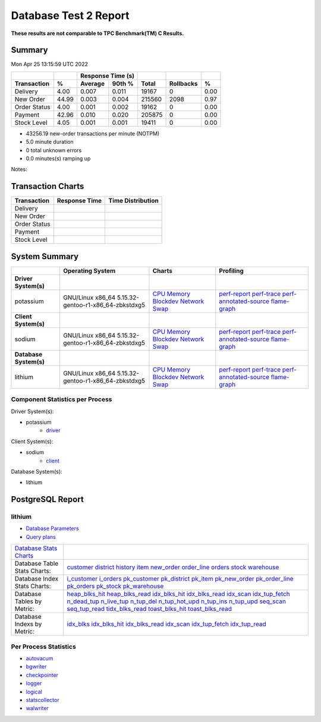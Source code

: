 ======================
Database Test 2 Report
======================

**These results are not comparable to TPC Benchmark(TM) C Results.**

Summary
=======

Mon Apr 25 13:15:59 UTC 2022

============  =====  =========  =========  ===========  ===========  =====
          ..     ..    Response Time (s)            ..           ..     ..
------------  -----  --------------------  -----------  -----------  -----
 Transaction      %   Average     90th %        Total    Rollbacks      %
============  =====  =========  =========  ===========  ===========  =====
    Delivery   4.00      0.007      0.011        19167            0   0.00
   New Order  44.99      0.003      0.004       215560         2098   0.97
Order Status   4.00      0.001      0.002        19162            0   0.00
     Payment  42.96      0.010      0.020       205875            0   0.00
 Stock Level   4.05      0.001      0.001        19411            0   0.00
============  =====  =========  =========  ===========  ===========  =====

* 43256.19 new-order transactions per minute (NOTPM)
* 5.0 minute duration
* 0 total unknown errors
* 0.0 minutes(s) ramping up

Notes: 

Transaction Charts
==================

+------------+--------------------------------------+-----------------------------------+
|Transaction |            Response Time             |        Time Distribution          |
+============+======================================+===================================+
|Delivery    |.. image:: txn/d-transaction-rate.png |.. image:: txn/td-distribution.png |
|            |   :target: txn/d-transaction-rate.png|   :target: txn/td-distribution.png|
|            |   :width: 100%                       |   :width: 100%                    |
+------------+--------------------------------------+-----------------------------------+
|New Order   |.. image:: txn/n-transaction-rate.png |.. image:: txn/tn-distribution.png |
|            |   :target: txn/n-transaction-rate.png|   :target: txn/tn-distribution.png|
|            |   :width: 100%                       |   :width: 100%                    |
+------------+--------------------------------------+-----------------------------------+
|Order Status|.. image:: txn/o-transaction-rate.png |.. image:: txn/to-distribution.png |
|            |   :target: txn/o-transaction-rate.png|   :target: txn/to-distribution.png|
|            |   :width: 100%                       |   :width: 100%                    |
+------------+--------------------------------------+-----------------------------------+
|Payment     |.. image:: txn/p-transaction-rate.png |.. image:: txn/tp-distribution.png |
|            |   :target: txn/p-transaction-rate.png|   :target: txn/tp-distribution.png|
|            |   :width: 100%                       |   :width: 100%                    |
+------------+--------------------------------------+-----------------------------------+
|Stock Level |.. image:: txn/s-transaction-rate.png |.. image:: txn/ts-distribution.png |
|            |   :target: txn/s-transaction-rate.png|   :target: txn/ts-distribution.png|
|            |   :width: 100%                       |   :width: 100%                    |
+------------+--------------------------------------+-----------------------------------+

System Summary
==============

.. list-table::
   :header-rows: 1

   * -
     - Operating System
     - Charts
     - Profiling
   * - **Driver System(s)**
     -
     -
     -
   * - potassium
     - GNU/Linux x86_64 5.15.32-gentoo-r1-x86_64-zbkstdxg5
     - `CPU <driver/potassium/cpu/>`__ `Memory <driver/potassium/mem/>`__ `Blockdev <driver/potassium/blockdev/>`__ `Network <driver/potassium/net/>`__ `Swap <driver/potassium/swap/>`__ 
     - `perf-report <driver/potassium/perf-report.txt>`__ `perf-trace <driver/potassium/perf-trace.txt>`__ `perf-annotated-source <driver/potassium/perf-annotate.txt>`__ `flame-graph <driver/potassium/flamegraph.svg>`__ 
   * - **Client System(s)**
     -
     -
     -
   * - sodium
     - GNU/Linux x86_64 5.15.32-gentoo-r1-x86_64-zbkstdxg5
     - `CPU <client/sodium/cpu/>`__ `Memory <client/sodium/mem/>`__ `Blockdev <client/sodium/blockdev/>`__ `Network <client/sodium/net/>`__ `Swap <client/sodium/swap/>`__ 
     - `perf-report <client/sodium/perf-report.txt>`__ `perf-trace <client/sodium/perf-trace.txt>`__ `perf-annotated-source <client/sodium/perf-annotate.txt>`__ `flame-graph <client/sodium/flamegraph.svg>`__ 
   * - **Database System(s)**
     -
     -
     -
   * - lithium
     - GNU/Linux x86_64 5.15.32-gentoo-r1-x86_64-zbkstdxg5
     - `CPU <db/lithium/cpu/>`__ `Memory <db/lithium/mem/>`__ `Blockdev <db/lithium/blockdev/>`__ `Network <db/lithium/net/>`__ `Swap <db/lithium/swap/>`__ 
     - `perf-report <db/lithium/perf-report.txt>`__ `perf-trace <db/lithium/perf-trace.txt>`__ `perf-annotated-source <db/lithium/perf-annotate.txt>`__ `flame-graph <db/lithium/flamegraph.svg>`__ 

Component Statistics per Process
--------------------------------

Driver System(s):

* potassium
   * `driver <driver/potassium/driver/>`_

Client System(s):

* sodium
   * `client <client/sodium/client/>`_

Database System(s):

* lithium

PostgreSQL Report
=================

lithium
--------------------------------------------------------------------------------

* `Database Parameters <db/lithium/param.txt>`__
* `Query plans <db/lithium/plan0.txt>`__

.. list-table::

   * - `Database Stats Charts <db/lithium/stats/>`__
     -
   * - Database Table Stats Charts:
     - `customer <db/lithium/tables/customer/>`__ `district <db/lithium/tables/district/>`__ `history <db/lithium/tables/history/>`__ `item <db/lithium/tables/item/>`__ `new_order <db/lithium/tables/new_order/>`__ `order_line <db/lithium/tables/order_line/>`__ `orders <db/lithium/tables/orders/>`__ `stock <db/lithium/tables/stock/>`__ `warehouse <db/lithium/tables/warehouse/>`__ 
   * - Database Index Stats Charts:
     - `i_customer <db/lithium/indexes/i_customer/>`__ `i_orders <db/lithium/indexes/i_orders/>`__ `pk_customer <db/lithium/indexes/pk_customer/>`__ `pk_district <db/lithium/indexes/pk_district/>`__ `pk_item <db/lithium/indexes/pk_item/>`__ `pk_new_order <db/lithium/indexes/pk_new_order/>`__ `pk_order_line <db/lithium/indexes/pk_order_line/>`__ `pk_orders <db/lithium/indexes/pk_orders/>`__ `pk_stock <db/lithium/indexes/pk_stock/>`__ `pk_warehouse <db/lithium/indexes/pk_warehouse/>`__ 
   * - Database Tables by Metric:
     - `heap_blks_hit <db/lithium/tables/t_heap_blks_hit/>`__ `heap_blks_read <db/lithium/tables/t_heap_blks_read/>`__ `idx_blks_hit <db/lithium/tables/t_idx_blks_hit/>`__ `idx_blks_read <db/lithium/tables/t_idx_blks_read/>`__ `idx_scan <db/lithium/tables/t_idx_scan/>`__ `idx_tup_fetch <db/lithium/tables/t_idx_tup_fetch/>`__ `n_dead_tup <db/lithium/tables/t_n_dead_tup/>`__ `n_live_tup <db/lithium/tables/t_n_live_tup/>`__ `n_tup_del <db/lithium/tables/t_n_tup_del/>`__ `n_tup_hot_upd <db/lithium/tables/t_n_tup_hot_upd/>`__ `n_tup_ins <db/lithium/tables/t_n_tup_ins/>`__ `n_tup_upd <db/lithium/tables/t_n_tup_upd/>`__ `seq_scan <db/lithium/tables/t_seq_scan/>`__ `seq_tup_read <db/lithium/tables/t_seq_tup_read/>`__ `tidx_blks_read <db/lithium/tables/t_tidx_blks_read/>`__ `toast_blks_hit <db/lithium/tables/t_toast_blks_hit/>`__ `toast_blks_read <db/lithium/tables/t_toast_blks_read/>`__ 
   * - Database Indexs by Metric:
     - `idx_blks <db/lithium/indexes/i_idx_blks/>`__ `idx_blks_hit <db/lithium/indexes/i_idx_blks_hit/>`__ `idx_blks_read <db/lithium/indexes/i_idx_blks_read/>`__ `idx_scan <db/lithium/indexes/i_idx_scan/>`__ `idx_tup_fetch <db/lithium/indexes/i_idx_tup_fetch/>`__ `idx_tup_read <db/lithium/indexes/i_idx_tup_read/>`__ 

Per Process Statistics
----------------------

* `autovacum <db/lithium/autovacum/>`__
* `bgwriter <db/lithium/bgwriter/>`__
* `checkpointer <db/lithium/checkpointer/>`__
* `logger <db/lithium/logger/>`__
* `logical <db/lithium/logical/>`__
* `statscollector <db/lithium/statscollector/>`__
* `walwriter <db/lithium/walwriter/>`__
